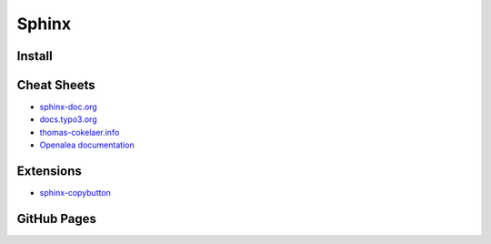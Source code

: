 ======
Sphinx
======

.. highlight:: console

Install
=======

Cheat Sheets
============

- `sphinx-doc.org <https://www.sphinx-doc.org/en/latest/contents.html>`__
- `docs.typo3.org <https://docs.typo3.org/m/typo3/docs-how-to-document/master/en-us/WritingReST/Index.html>`__
- `thomas-cokelaer.info <https://thomas-cokelaer.info/tutorials/sphinx/rest_syntax.html>`__
- `Openalea documentation <http://openalea.gforge.inria.fr/doc/openalea/doc/_build/html/source/sphinx/rest_syntax.html>`__

Extensions
==========

- `sphinx-copybutton <https://sphinx-copybutton.readthedocs.io/en/latest/>`__

GitHub Pages
============